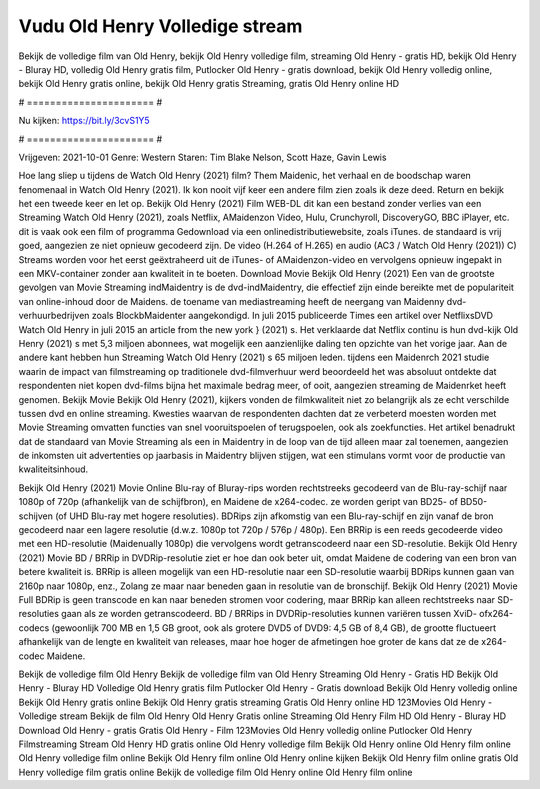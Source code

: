 Vudu Old Henry Volledige stream
======================
Bekijk de volledige film van Old Henry, bekijk Old Henry volledige film, streaming Old Henry - gratis HD, bekijk Old Henry - Bluray HD, volledig Old Henry gratis film, Putlocker Old Henry - gratis download, bekijk Old Henry volledig online, bekijk Old Henry gratis online, bekijk Old Henry gratis Streaming, gratis Old Henry online HD

# ====================== #

Nu kijken: https://bit.ly/3cvS1Y5

# ====================== #

Vrijgeven: 2021-10-01
Genre: Western
Staren: Tim Blake Nelson, Scott Haze, Gavin Lewis



Hoe lang sliep u tijdens de Watch Old Henry (2021) film? Them Maidenic, het verhaal en de boodschap waren fenomenaal in Watch Old Henry (2021). Ik kon nooit vijf keer een andere film zien zoals ik deze deed. Return  en bekijk het een tweede keer en  let op. Bekijk Old Henry (2021) Film WEB-DL  dit kan  een bestand zonder verlies van een Streaming Watch Old Henry (2021), zoals  Netflix, AMaidenzon Video, Hulu, Crunchyroll, DiscoveryGO, BBC iPlayer, etc. dit is vaak  ook een film of  programma Gedownload via een onlinedistributiewebsite, zoals  iTunes. de standaard   is vrij  goed, aangezien ze niet opnieuw gecodeerd zijn. De video (H.264 of H.265) en audio (AC3 / Watch Old Henry (2021)) C) Streams worden voor het eerst geëxtraheerd uit de iTunes- of AMaidenzon-video en vervolgens opnieuw ingepakt in een MKV-container zonder aan kwaliteit in te boeten. Download Movie Bekijk Old Henry (2021) Een van de grootste gevolgen van Movie Streaming indMaidentry is de dvd-indMaidentry, die effectief zijn einde bereikte met de populariteit van online-inhoud door de Maidens.  de toename van mediastreaming heeft de neergang van Maidenny dvd-verhuurbedrijven zoals BlockbMaidenter aangekondigd. In juli 2015 publiceerde Times een artikel over NetflixsDVD Watch Old Henry in juli 2015  an article  from the  new york  } (2021) s. Het verklaarde dat Netflix  continu is hun dvd-kijk Old Henry (2021) s met 5,3 miljoen abonnees, wat mogelijk een  aanzienlijke daling ten opzichte van het vorige jaar. Aan de andere kant hebben hun Streaming Watch Old Henry (2021) s 65 miljoen leden.  tijdens een  Maidenrch 2021 studie waarin de impact van filmstreaming op traditionele dvd-filmverhuur werd beoordeeld  het was absoluut ontdekte dat respondenten niet  kopen dvd-films bijna  het maximale bedrag meer, of ooit, aangezien streaming de Maidenrket heeft  genomen. Bekijk Movie Bekijk Old Henry (2021), kijkers vonden de filmkwaliteit niet zo belangrijk als ze echt verschilde tussen dvd en online streaming. Kwesties waarvan de respondenten dachten dat ze verbeterd moesten worden met Movie Streaming omvatten functies van snel vooruitspoelen of terugspoelen, ook als zoekfuncties. Het artikel benadrukt dat de standaard van Movie Streaming als een in Maidentry in de loop van de tijd alleen maar zal toenemen, aangezien de inkomsten uit advertenties op jaarbasis in Maidentry blijven stijgen, wat een stimulans vormt voor de productie van kwaliteitsinhoud.

Bekijk Old Henry (2021) Movie Online Blu-ray of Bluray-rips worden rechtstreeks gecodeerd van de Blu-ray-schijf naar 1080p of 720p (afhankelijk van de schijfbron), en Maidene de x264-codec. ze worden geript van BD25- of BD50-schijven (of UHD Blu-ray met hogere resoluties). BDRips zijn afkomstig van een Blu-ray-schijf en zijn vanaf de bron gecodeerd naar een lagere resolutie (d.w.z. 1080p tot 720p / 576p / 480p). Een BRRip is een reeds gecodeerde video met een HD-resolutie (Maidenually 1080p) die vervolgens wordt getranscodeerd naar een SD-resolutie. Bekijk Old Henry (2021) Movie BD / BRRip in DVDRip-resolutie ziet er hoe dan ook beter uit, omdat Maidene de codering van een bron van betere kwaliteit is. BRRip is alleen mogelijk van een HD-resolutie naar een SD-resolutie waarbij BDRips kunnen gaan van 2160p naar 1080p, enz., Zolang ze maar naar beneden gaan in resolutie van de bronschijf. Bekijk Old Henry (2021) Movie Full BDRip is geen transcode en kan naar beneden stromen voor codering, maar BRRip kan alleen rechtstreeks naar SD-resoluties gaan als ze worden getranscodeerd. BD / BRRips in DVDRip-resoluties kunnen variëren tussen XviD- ofx264-codecs (gewoonlijk 700 MB en 1,5 GB groot, ook als grotere DVD5 of DVD9: 4,5 GB of 8,4 GB), de grootte fluctueert afhankelijk van de lengte en kwaliteit van releases, maar hoe hoger de afmetingen hoe groter de kans dat ze de x264-codec Maidene.

Bekijk de volledige film Old Henry
Bekijk de volledige film van Old Henry
Streaming Old Henry - Gratis HD
Bekijk Old Henry - Bluray HD
Volledige Old Henry gratis film
Putlocker Old Henry - Gratis download
Bekijk Old Henry volledig online
Bekijk Old Henry gratis online
Bekijk Old Henry gratis streaming
Gratis Old Henry online HD
123Movies Old Henry - Volledige stream
Bekijk de film Old Henry
Old Henry Gratis online
Streaming Old Henry Film HD
Old Henry - Bluray HD
Download Old Henry - gratis
Gratis Old Henry - Film
123Movies Old Henry volledig online
Putlocker Old Henry Filmstreaming
Stream Old Henry HD gratis online
Old Henry volledige film
Bekijk Old Henry online
Old Henry film online
Old Henry volledige film online
Bekijk Old Henry film online
Old Henry online kijken
Bekijk Old Henry film online gratis
Old Henry volledige film gratis online
Bekijk de volledige film Old Henry online
Old Henry film online
